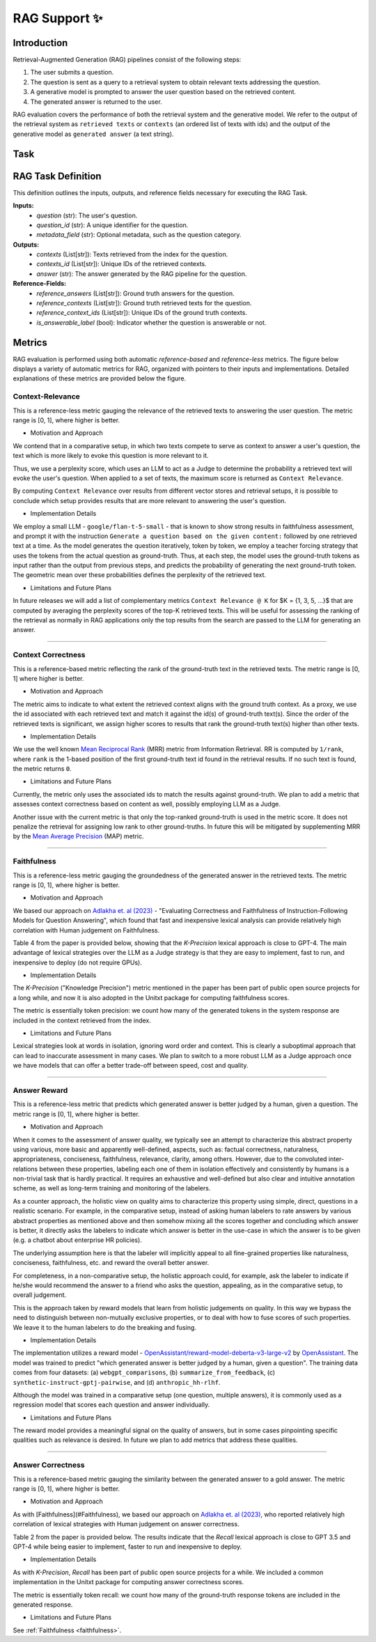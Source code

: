 .. _rag_support
 
=====================================
RAG Support ✨
=====================================

.. _rag_intro:

Introduction
============
Retrieval-Augmented Generation (RAG) pipelines consist of the following steps:

#. The user submits a question.
#. The question is sent as a query to a retrieval system to obtain relevant texts addressing the question.
#. A generative model is prompted to answer the user question based on the retrieved content. 
#. The generated answer is returned to the user.

RAG evaluation covers the performance of both the retrieval system and the generative model. We refer to the output of the retrieval system as ``retrieved texts`` or ``contexts`` (an ordered list of texts with ids) and the output of the generative model as ``generated answer`` (a text string). 


.. _rag_task:

Task
======
RAG Task Definition
===================

This definition outlines the inputs, outputs, and reference fields necessary for executing the RAG Task.

**Inputs:**
  - `question` (str): The user's question.
  - `question_id` (str): A unique identifier for the question.
  - `metadata_field` (str): Optional metadata, such as the question category.

**Outputs:**
  - `contexts` (List[str]): Texts retrieved from the index for the question.
  - `contexts_id` (List[str]): Unique IDs of the retrieved contexts.
  - `answer` (str): The answer generated by the RAG pipeline for the question.

**Reference-Fields:**
  - `reference_answers` (List[str]): Ground truth answers for the question.
  - `reference_contexts` (List[str]): Ground truth retrieved texts for the question.
  - `reference_context_ids` (List[str]): Unique IDs of the ground truth contexts.
  - `is_answerable_label` (bool): Indicator whether the question is answerable or not.


.. _rag_metrics:

Metrics
========
RAG evaluation is performed using both automatic `reference-based` and `reference-less` metrics. The figure below displays a variety of automatic metrics for RAG, organized with pointers to their inputs and implementations. Detailed explanations of these metrics are provided below the figure.

.. image:: ../../assets/rag/metrics_slide.png
   :alt: RAG Metrics
   :width: 100%
   :align: center


.. _context_relevance:

Context-Relevance
-------
This is a reference-less metric gauging the relevance of the retrieved texts to answering the user question. The metric range is [0, 1], where higher is better. 

* Motivation and Approach 

We contend that in a comparative setup, in which two texts compete to serve as context to answer a user's question, the text which is more likely to evoke this question is more relevant to it. 

Thus, we use a perplexity score, which uses an LLM to act as a Judge to determine the probability a retrieved text will evoke the user's question. When applied to a set of texts, the maximum score is returned as ``Context Relevance``. 

By computing ``Context Relevance`` over results from different vector stores and retrieval setups, it is possible to conclude which setup provides results that are more relevant to answering the user's question.

* Implementation Details

We employ a small LLM - ``google/flan-t-5-small`` - that is known to show strong results in faithfulness assessment, and prompt it with the instruction ``Generate a question based on the given content:`` followed by one retrieved text at a time. As the model generates the question iteratively, token by token, we employ a teacher forcing strategy that uses the tokens from the actual question as ground-truth. Thus, at each step, the model uses the ground-truth tokens as input rather than the output from previous steps, and predicts the probability of generating the next ground-truth token. The geometric mean over these probabilities defines the perplexity of the retrieved text.

* Limitations and Future Plans
In future releases we will add a list of complementary metrics ``Context Relevance @ K`` for $K = {1, 3, 5, ...}$ that are computed by averaging the perplexity scores of the top-K retrieved texts. This will be useful for assessing the ranking of the retrieval as normally in RAG applications only the top results from the search are passed to the LLM for generating an answer.

-----

.. _context_correctness:

Context Correctness
-------------------
This is a reference-based metric reflecting the rank of the ground-truth text in the retrieved texts. The metric range is [0, 1] where higher is better.

* Motivation and Approach 
  
The metric aims to indicate to what extent the retrieved context aligns with the ground truth context. As a proxy, we use the id associated with each retrieved text and match it against the id(s) of ground-truth text(s). Since the order of the retrieved texts is significant, we assign higher scores to results that rank the ground-truth text(s) higher than other texts.

* Implementation Details

We use the well known `Mean Reciprocal Rank <https://en.wikipedia.org/wiki/Mean_reciprocal_rank>`_ (MRR) metric from Information Retrieval. RR is computed by ``1/rank``, where ``rank`` is the 1-based position of the first ground-truth text id found in the retrieval results. If no such text is found, the metric returns ``0``. 

* Limitations and Future Plans

Currently, the metric only uses the associated ids to match the results against ground-truth. We plan to add a metric that assesses context correctness based on content as well, possibly employing LLM as a Judge. 

Another issue with the current metric is that only the top-ranked ground-truth is used in the metric score. It does not penalize the retrieval for assigning low rank to other ground-truths. In future this will be mitigated by supplementing MRR by the `Mean Average Precision <https://en.wikipedia.org/wiki/Evaluation_measures_(information_retrieval)#Mean_average_precision>`_ (MAP) metric.  

------------------

.. _faithfulness:

Faithfulness
------------
This is a reference-less metric gauging the groundedness of the generated answer in the retrieved texts. The metric range is [0, 1], where higher is better.

* Motivation and Approach
We based our approach on `Adlakha et. al (2023) <https://arxiv.org/abs/2307.16877>`_ - "Evaluating Correctness and Faithfulness of Instruction-Following Models for Question Answering", which found that fast and inexpensive lexical analysis can provide relatively high correlation with Human judgement on Faithfulness. 

Table 4 from the paper is provided below, showing that the `K-Precision` lexical approach is close to GPT-4. The main advantage of lexical strategies over the LLM as a Judge strategy is that they are easy to implement, fast to run, and inexpensive to deploy (do not require GPUs). 

.. image:: ../../assets/rag/adlaka_table4.png
   :alt: Table 2 of Adlakha et. al (2023)
   :width: 50%
   :align: center


* Implementation Details
The `K-Precision` ("Knowledge Precision") metric mentioned in the paper has been part of public open source projects for a long while, and now it is also adopted in the Unitxt package for computing faithfulness scores. 

The metric is essentially token precision: we count how many of the generated tokens in the system response are included in the context retrieved from the index. 

* Limitations and Future Plans
Lexical strategies look at words in isolation, ignoring word order and context. This is clearly a suboptimal approach that can lead to inaccurate assessment in many cases. We plan to switch to a more robust LLM as a Judge approach once we have models that can offer a better trade-off between speed, cost and quality. 

------------

.. _answer_reward:

Answer Reward
------------
This is a reference-less metric that predicts which generated answer is better judged by a human, given a question. The metric range is [0, 1], where higher is better.

* Motivation and Approach
  
When it comes to the assessment of answer quality, we typically see an attempt to characterize this abstract property using various, more basic and apparently well-defined, aspects, such as: factual correctness, naturalness, appropriateness, conciseness, faithfulness, relevance, clarity, among others. However, due to the convoluted inter-relations between these properties, labeling each one of them in isolation effectively and consistently by humans is a non-trivial task that is hardly practical. It requires an exhaustive and well-defined but also clear and intuitive annotation scheme, as well as long-term training and monitoring of the labelers.

As a counter approach, the holistic view on quality aims to characterize this property using simple, direct, questions in a realistic scenario. For example, in the comparative setup, instead of asking human labelers to rate answers by various abstract properties as mentioned above and then somehow mixing all the scores together and concluding which answer is better, it directly asks the labelers to indicate which answer is better in the use-case in which the answer is to be given (e.g. a chatbot about enterprise HR policies). 

The underlying assumption here is that the labeler will implicitly appeal to all fine-grained properties like naturalness, conciseness, faithfulness, etc. and reward the overall better answer. 

For completeness, in a non-comparative setup, the holistic approach could, for example, ask the labeler to indicate if he/she would recommend the answer to a friend who asks the question, appealing, as in the comparative setup, to overall judgement.  

This is the approach taken by reward models that learn from holistic judgements on quality. In this way we bypass the need to distinguish between non-mutually exclusive properties, or to deal with how to fuse scores of such properties. We leave it to the human labelers to do the breaking and fusing.  

* Implementation Details
  
The implementation utilizes a reward model - `OpenAssistant/reward-model-deberta-v3-large-v2 <https://huggingface.co/OpenAssistant/reward-model-deberta-v3-large-v2>`_ by `OpenAssistant <https://open-assistant.io/bye>`_. The model was trained to predict "which generated answer is better judged by a human, given a question". The training data comes from four datasets: (a) ``webgpt_comparisons``, (b) ``summarize_from_feedback``, (c) ``synthetic-instruct-gptj-pairwise``, and (d) ``anthropic_hh-rlhf``.

Although the model was trained in a comparative setup (one question, multiple answers), it is commonly used as a regression model that scores each question and answer individually.

* Limitations and Future Plans
  
The reward model provides a meaningful signal on the quality of answers, but in some cases pinpointing specific qualities such as relevance is desired. In future we plan to add metrics that address these qualities. 

------

.. _answer_correctness:

Answer Correctness
------------------

This is a reference-based metric gauging the similarity between the generated answer to a gold answer. The metric range is [0, 1], where higher is better.

* Motivation and Approach
  
As with [Faithfulness](#Faithfulness), we based our approach on `Adlakha et. al (2023) <https://arxiv.org/abs/2307.16877>`_, who reported relatively high correlation of lexical strategies with Human judgement on answer correctness. 

Table 2 from the paper is provided below. The results indicate that the `Recall` lexical approach is close to GPT 3.5 and GPT-4 while being easier to implement, faster to run and inexpensive to deploy. 

.. image:: ../../assets/rag/adlaka_table2.png
   :alt: Table 2 of Adlakha et. al (2023)
   :width: 50%
   :align: center


* Implementation Details
  
As with `K-Precision`, `Recall` has been part of public open source projects for a while. We included a common implementation in the Unitxt package for computing answer correctness scores. 

The metric is essentially token recall: we count how many of the ground-truth response tokens are included in the generated response. 

* Limitations and Future Plans
  
See :ref:`Faithfulness <faithfulness>`.
